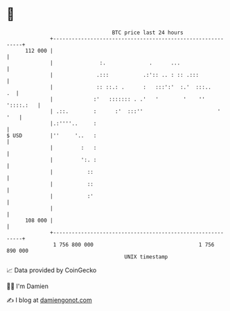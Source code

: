 * 👋

#+begin_example
                                     BTC price last 24 hours                    
                 +------------------------------------------------------------+ 
         112 000 |                                                            | 
                 |               :.              .      ...                   | 
                 |              .:::           .:':: .. : :: .:::             | 
                 |              :: ::.: .      :   :::':'  :.'  :::..      .  | 
                 |             :'   ::::::: . .'   '        '    '' '::::.:   | 
                 | .::.        :      :'  :::''                        '  '   | 
                 |.:''''..     :                                              | 
   $ USD         |''     '..   :                                              | 
                 |         :   :                                              | 
                 |         ':. :                                              | 
                 |           ::                                               | 
                 |           ::                                               | 
                 |           :'                                               | 
                 |                                                            | 
         108 000 |                                                            | 
                 +------------------------------------------------------------+ 
                  1 756 800 000                                  1 756 890 000  
                                         UNIX timestamp                         
#+end_example
📈 Data provided by CoinGecko

🧑‍💻 I'm Damien

✍️ I blog at [[https://www.damiengonot.com][damiengonot.com]]
